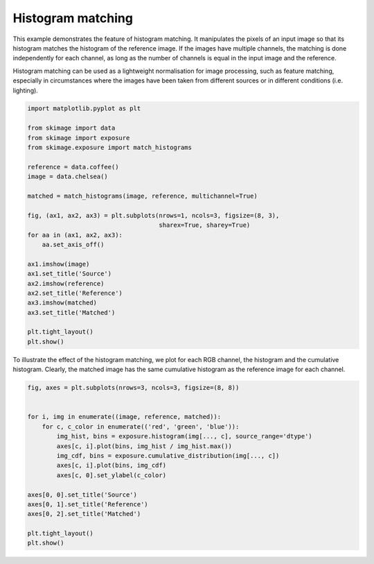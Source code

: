 .. only:: html

    .. note::
        :class: sphx-glr-download-link-note

        Click :ref:`here <sphx_glr_download_auto_examples_color_exposure_plot_histogram_matching.py>`     to download the full example code or to run this example in your browser via Binder
    .. rst-class:: sphx-glr-example-title

    .. _sphx_glr_auto_examples_color_exposure_plot_histogram_matching.py:


==================
Histogram matching
==================

This example demonstrates the feature of histogram matching. It manipulates the
pixels of an input image so that its histogram matches the histogram of the
reference image. If the images have multiple channels, the matching is done
independently for each channel, as long as the number of channels is equal in
the input image and the reference.

Histogram matching can be used as a lightweight normalisation for image
processing, such as feature matching, especially in circumstances where the
images have been taken from different sources or in different conditions (i.e.
lighting).


.. code-block:: default


    import matplotlib.pyplot as plt

    from skimage import data
    from skimage import exposure
    from skimage.exposure import match_histograms

    reference = data.coffee()
    image = data.chelsea()

    matched = match_histograms(image, reference, multichannel=True)

    fig, (ax1, ax2, ax3) = plt.subplots(nrows=1, ncols=3, figsize=(8, 3),
                                        sharex=True, sharey=True)
    for aa in (ax1, ax2, ax3):
        aa.set_axis_off()

    ax1.imshow(image)
    ax1.set_title('Source')
    ax2.imshow(reference)
    ax2.set_title('Reference')
    ax3.imshow(matched)
    ax3.set_title('Matched')

    plt.tight_layout()
    plt.show()





.. image:: /auto_examples/color_exposure/images/sphx_glr_plot_histogram_matching_001.png
    :class: sphx-glr-single-img





To illustrate the effect of the histogram matching, we plot for each
RGB channel, the histogram and the cumulative histogram. Clearly,
the matched image has the same cumulative histogram as the reference
image for each channel.


.. code-block:: default


    fig, axes = plt.subplots(nrows=3, ncols=3, figsize=(8, 8))


    for i, img in enumerate((image, reference, matched)):
        for c, c_color in enumerate(('red', 'green', 'blue')):
            img_hist, bins = exposure.histogram(img[..., c], source_range='dtype')
            axes[c, i].plot(bins, img_hist / img_hist.max())
            img_cdf, bins = exposure.cumulative_distribution(img[..., c])
            axes[c, i].plot(bins, img_cdf)
            axes[c, 0].set_ylabel(c_color)

    axes[0, 0].set_title('Source')
    axes[0, 1].set_title('Reference')
    axes[0, 2].set_title('Matched')

    plt.tight_layout()
    plt.show()



.. image:: /auto_examples/color_exposure/images/sphx_glr_plot_histogram_matching_002.png
    :class: sphx-glr-single-img






.. rst-class:: sphx-glr-timing

   **Total running time of the script:** ( 0 minutes  0.591 seconds)


.. _sphx_glr_download_auto_examples_color_exposure_plot_histogram_matching.py:


.. only :: html

 .. container:: sphx-glr-footer
    :class: sphx-glr-footer-example


  .. container:: binder-badge

    .. image:: https://mybinder.org/badge_logo.svg
      :target: https://mybinder.org/v2/gh/scikit-image/scikit-image/v0.17.x?filepath=notebooks/auto_examples/color_exposure/plot_histogram_matching.ipynb
      :width: 150 px


  .. container:: sphx-glr-download sphx-glr-download-python

     :download:`Download Python source code: plot_histogram_matching.py <plot_histogram_matching.py>`



  .. container:: sphx-glr-download sphx-glr-download-jupyter

     :download:`Download Jupyter notebook: plot_histogram_matching.ipynb <plot_histogram_matching.ipynb>`


.. only:: html

 .. rst-class:: sphx-glr-signature

    `Gallery generated by Sphinx-Gallery <https://sphinx-gallery.github.io>`_
